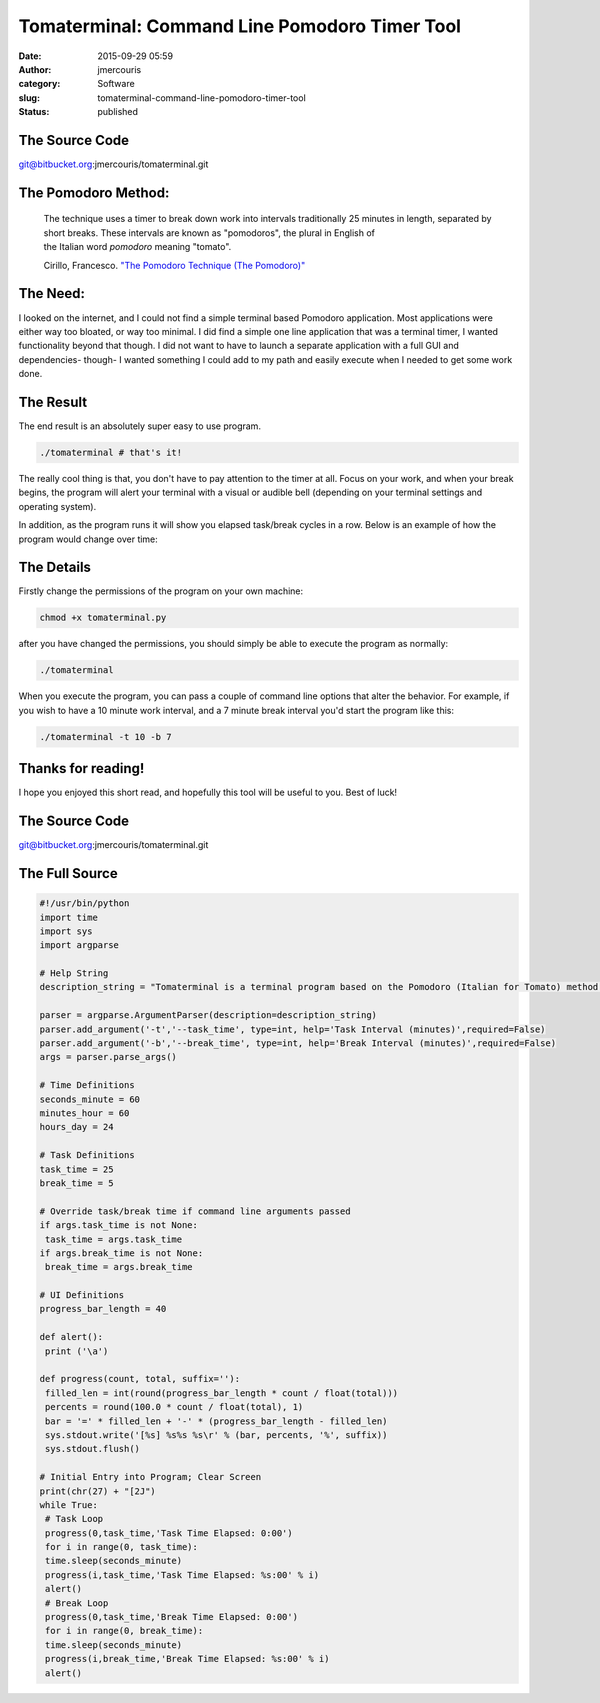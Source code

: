 Tomaterminal: Command Line Pomodoro Timer Tool
##############################################
:date: 2015-09-29 05:59
:author: jmercouris
:category: Software
:slug: tomaterminal-command-line-pomodoro-timer-tool
:status: published

The Source Code
===============

git@bitbucket.org:jmercouris/tomaterminal.git

The Pomodoro Method:
====================

    The technique uses a timer to break down work into intervals
    traditionally 25 minutes in length, separated by short breaks. These
    intervals are known as "pomodoros", the plural in English of
    the Italian word \ *pomodoro* meaning "tomato".

    Cirillo, Francesco. \ `"The Pomodoro Technique (The
    Pomodoro)" <http://baomee.info/pdf/technique/1.pdf>`__

The Need:
=========

I looked on the internet, and I could not find a simple terminal based
Pomodoro application. Most applications were either way too bloated, or
way too minimal. I did find a simple one line application that was a
terminal timer, I wanted functionality beyond that though. I did not
want to have to launch a separate application with a full GUI and
dependencies- though- I wanted something I could add to my path and
easily execute when I needed to get some work done.

The Result
==========

The end result is an absolutely super easy to use program.

.. code-block:: bash

    ./tomaterminal # that's it!

|Screen Shot 2015-09-29 at 01.14.42|

The really cool thing is that, you don't have to pay attention to the
timer at all. Focus on your work, and when your break begins, the
program will alert your terminal with a visual or audible bell
(depending on your terminal settings and operating system).

|Screen Shot 2015-09-29 at 00.49.44|

In addition, as the program runs it will show you elapsed task/break
cycles in a row. Below is an example of how the program would change
over time:

|Screen Shot 2015-09-29 at 00.49.28|

|Screen Shot 2015-09-29 at 00.49.32|

|Screen Shot 2015-09-29 at 00.49.33|

The Details
===========

Firstly change the permissions of the program on your own machine:

.. code-block:: bash

    chmod +x tomaterminal.py

after you have changed the permissions, you should simply be able to
execute the program as normally:

.. code-block:: bash

    ./tomaterminal

When you execute the program, you can pass a couple of command line
options that alter the behavior. For example, if you wish to have a 10
minute work interval, and a 7 minute break interval you'd start the
program like this:

.. code-block:: bash

    ./tomaterminal -t 10 -b 7

Thanks for reading!
===================

I hope you enjoyed this short read, and hopefully this tool will be
useful to you. Best of luck!

The Source Code
===============

git@bitbucket.org:jmercouris/tomaterminal.git

The Full Source
===============

.. code-block:: python

    #!/usr/bin/python
    import time
    import sys
    import argparse

    # Help String
    description_string = "Tomaterminal is a terminal program based on the Pomodoro (Italian for Tomato) method of working. In the Pomodoro method, you take a timer ((frequently tomato shaped) historically used in kitchens) and you set a 25 minute timer for work. After 25 mintues are completed, you set a 5 minute timer for break. Tomaterminal emulates this exact behavior, alerting you after 25 minutes have elapsed, then after your 5 minute break has elapsed."

    parser = argparse.ArgumentParser(description=description_string)
    parser.add_argument('-t','--task_time', type=int, help='Task Interval (minutes)',required=False)
    parser.add_argument('-b','--break_time', type=int, help='Break Interval (minutes)',required=False)
    args = parser.parse_args()

    # Time Definitions
    seconds_minute = 60
    minutes_hour = 60
    hours_day = 24

    # Task Definitions
    task_time = 25
    break_time = 5

    # Override task/break time if command line arguments passed
    if args.task_time is not None:
     task_time = args.task_time
    if args.break_time is not None:
     break_time = args.break_time

    # UI Definitions
    progress_bar_length = 40

    def alert():
     print ('\a')

    def progress(count, total, suffix=''):
     filled_len = int(round(progress_bar_length * count / float(total)))
     percents = round(100.0 * count / float(total), 1)
     bar = '=' * filled_len + '-' * (progress_bar_length - filled_len)
     sys.stdout.write('[%s] %s%s %s\r' % (bar, percents, '%', suffix))
     sys.stdout.flush()

    # Initial Entry into Program; Clear Screen
    print(chr(27) + "[2J")
    while True:
     # Task Loop
     progress(0,task_time,'Task Time Elapsed: 0:00')
     for i in range(0, task_time):
     time.sleep(seconds_minute)
     progress(i,task_time,'Task Time Elapsed: %s:00' % i)
     alert()
     # Break Loop
     progress(0,task_time,'Break Time Elapsed: 0:00')
     for i in range(0, break_time):
     time.sleep(seconds_minute)
     progress(i,break_time,'Break Time Elapsed: %s:00' % i)
     alert()

.. |Screen Shot 2015-09-29 at 01.14.42| image:: {filename}/images/Screen-Shot-2015-09-29-at-01.14.42.png
   :class: pure-img
.. |Screen Shot 2015-09-29 at 00.49.44| image:: {filename}/images/Screen-Shot-2015-09-29-at-00.49.44.png
   :class: pure-img
.. |Screen Shot 2015-09-29 at 00.49.28| image:: {filename}/images/Screen-Shot-2015-09-29-at-00.49.28.png
   :class: pure-img
.. |Screen Shot 2015-09-29 at 00.49.32| image:: {filename}/images/Screen-Shot-2015-09-29-at-00.49.32.png
   :class: pure-img
.. |Screen Shot 2015-09-29 at 00.49.33| image:: {filename}/images/Screen-Shot-2015-09-29-at-00.49.33.png
   :class: pure-img
